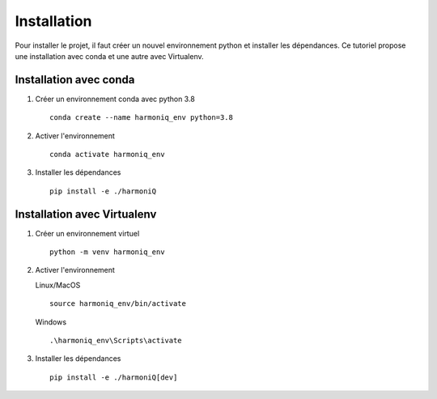 ############
Installation
############

Pour installer le projet, il faut créer un nouvel environnement python et installer les dépendances. Ce tutoriel propose une installation avec conda et une autre avec Virtualenv.

Installation avec conda
-----------------------

1. Créer un environnement conda avec python 3.8 ::

    conda create --name harmoniq_env python=3.8

2. Activer l'environnement ::

    conda activate harmoniq_env

3. Installer les dépendances ::

    pip install -e ./harmoniQ

Installation avec Virtualenv
----------------------------

1. Créer un environnement virtuel ::

    python -m venv harmoniq_env

2. Activer l'environnement

   Linux/MacOS ::

       source harmoniq_env/bin/activate

   Windows ::

       .\harmoniq_env\Scripts\activate

3. Installer les dépendances ::

    pip install -e ./harmoniQ[dev]